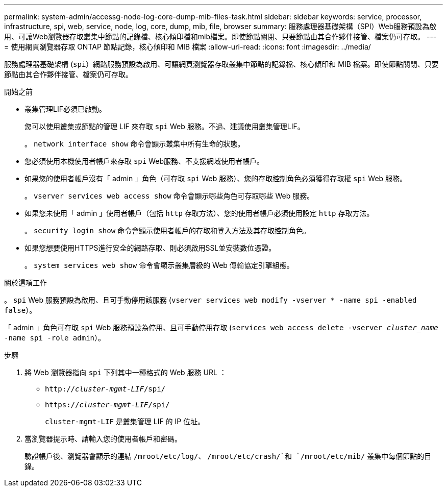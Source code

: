 ---
permalink: system-admin/accessg-node-log-core-dump-mib-files-task.html 
sidebar: sidebar 
keywords: service, processor, infrastructure, spi, web, service, node, log, core, dump, mib, file, browser 
summary: 服務處理器基礎架構（SPI）Web服務預設為啟用、可讓Web瀏覽器存取叢集中節點的記錄檔、核心傾印檔和mib檔案。即使節點關閉、只要節點由其合作夥伴接管、檔案仍可存取。 
---
= 使用網頁瀏覽器存取 ONTAP 節點記錄，核心傾印和 MIB 檔案
:allow-uri-read: 
:icons: font
:imagesdir: ../media/


[role="lead"]
服務處理器基礎架構 (`spi`）網路服務預設為啟用、可讓網頁瀏覽器存取叢集中節點的記錄檔、核心傾印和 MIB 檔案。即使節點關閉、只要節點由其合作夥伴接管、檔案仍可存取。

.開始之前
* 叢集管理LIF必須已啟動。
+
您可以使用叢集或節點的管理 LIF 來存取 `spi` Web 服務。不過、建議使用叢集管理LIF。

+
。 `network interface show` 命令會顯示叢集中所有生命的狀態。

* 您必須使用本機使用者帳戶來存取 `spi` Web服務、不支援網域使用者帳戶。
* 如果您的使用者帳戶沒有「 admin 」角色（可存取 `spi` Web 服務）、您的存取控制角色必須獲得存取權 `spi` Web 服務。
+
。 `vserver services web access show` 命令會顯示哪些角色可存取哪些 Web 服務。

* 如果您未使用「 admin 」使用者帳戶（包括 `http` 存取方法）、您的使用者帳戶必須使用設定 `http` 存取方法。
+
。 `security login show` 命令會顯示使用者帳戶的存取和登入方法及其存取控制角色。

* 如果您想要使用HTTPS進行安全的網路存取、則必須啟用SSL並安裝數位憑證。
+
。 `system services web show` 命令會顯示叢集層級的 Web 傳輸協定引擎組態。



.關於這項工作
。 `spi` Web 服務預設為啟用、且可手動停用該服務 (`vserver services web modify -vserver * -name spi -enabled false`）。

「 admin 」角色可存取 `spi` Web 服務預設為停用、且可手動停用存取 (`services web access delete -vserver _cluster_name_ -name spi -role admin`）。

.步驟
. 將 Web 瀏覽器指向 `spi` 下列其中一種格式的 Web 服務 URL ：
+
** `http://_cluster-mgmt-LIF_/spi/`
** `https://_cluster-mgmt-LIF_/spi/`
+
`cluster-mgmt-LIF` 是叢集管理 LIF 的 IP 位址。



. 當瀏覽器提示時、請輸入您的使用者帳戶和密碼。
+
驗證帳戶後、瀏覽器會顯示的連結 `/mroot/etc/log/`、 `/mroot/etc/crash/`和 `/mroot/etc/mib/` 叢集中每個節點的目錄。


